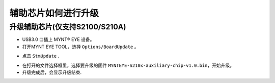 .. _firmware_stm_update:

辅助芯片如何进行升级
====================

升级辅助芯片(仅支持S2100/S210A)
-----------------------------


* USB3.0 口插上 MYNT® EYE 设备。

* 打开MYNT EYE TOOL，选择 ``Options/BoardUpdate`` 。

.. image:: ../../images/boardupdate.png
   :width: 60%

* 点击 ``StmUpdate`` .

.. image:: ../../images/stmupdate.png
   :width: 60%

* 在打开的文件选择框里，选择要升级的固件 ``MYNTEYE-S210x-auxiliary-chip-v1.0.bin``，开始升级。

* 升级完成后，会显示升级结束.

.. image:: ../../images/stmsuccess.png
   :width: 60%





